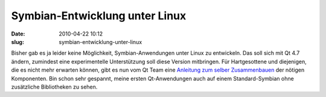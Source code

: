 Symbian-Entwicklung unter Linux
###############################
:date: 2010-04-22 10:12
:slug: symbian-entwicklung-unter-linux

Bisher gab es ja leider keine Möglichkeit, Symbian-Anwendungen unter
Linux zu entwickeln. Das soll sich mit Qt 4.7 ändern, zumindest eine
experimentelle Unterstützung soll diese Version mitbringen. Für
Hartgesottene und diejenigen, die es nicht mehr erwarten können, gibt es
nun vom Qt Team eine `Anleitung zum selber Zusammenbauen`_ der nötigen
Komponenten. Bin schon sehr gespannt, meine ersten Qt-Anwendungen auch
auf einem Standard-Symbian ohne zusätzliche Bibliotheken zu sehen.

.. _Anleitung zum selber Zusammenbauen: http://labs.trolltech.com/blogs/2010/04/21/symbian-development-using-linux/
